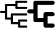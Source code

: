 SplineFontDB: 3.0
FontName: Untitled1
FullName: Untitled1
FamilyName: Untitled1
Weight: Regular
Copyright: Copyright (c) 2019, Tom Kurowski
UComments: "2019-11-22: Created with FontForge (http://fontforge.org)"
Version: 001.000
ItalicAngle: 0
UnderlinePosition: -102
UnderlineWidth: 51
Ascent: 819
Descent: 205
InvalidEm: 0
LayerCount: 2
Layer: 0 0 "Back" 1
Layer: 1 0 "Fore" 0
XUID: [1021 209 331953334 1318383]
FSType: 0
OS2Version: 0
OS2_WeightWidthSlopeOnly: 0
OS2_UseTypoMetrics: 1
CreationTime: 1574421879
ModificationTime: 1574448650
PfmFamily: 17
TTFWeight: 400
TTFWidth: 5
LineGap: 92
VLineGap: 0
OS2TypoAscent: 0
OS2TypoAOffset: 1
OS2TypoDescent: 0
OS2TypoDOffset: 1
OS2TypoLinegap: 92
OS2WinAscent: 0
OS2WinAOffset: 1
OS2WinDescent: 0
OS2WinDOffset: 1
HheadAscent: 0
HheadAOffset: 1
HheadDescent: 0
HheadDOffset: 1
OS2Vendor: 'PfEd'
MarkAttachClasses: 1
DEI: 91125
Encoding: UnicodeBmp
Compacted: 1
UnicodeInterp: none
NameList: AGL For New Fonts
DisplaySize: -48
AntiAlias: 1
FitToEm: 0
WinInfo: 0 34 14
BeginPrivate: 0
EndPrivate
BeginChars: 65536 2

StartChar: uniE000
Encoding: 57344 57344 0
Width: 1024
VWidth: 0
InSpiro: 1
Flags: HW
LayerCount: 2
Fore
SplineSet
989 819 m 2
 992 819 995 819 998 818 c 0
 1002 817 1004 816 1007 814 c 0
 1012 811 1016 807 1019 802 c 0
 1021 799 1022 797 1023 793 c 0
 1024 790 1024 786 1024 784 c 2
 1024 774 l 2
 1024 771 1024 768 1023 765 c 0
 1022 761 1020 758 1019 756 c 0
 1015 751 1011 747 1007 744 c 0
 1004 742 1001 740 998 739 c 0
 995 739 992 739 989 739 c 2
 654 739 l 1
 654 666 l 1
 654 656 l 1
 654 583 l 1
 989 583 l 2
 992 583 995 582 998 582 c 0
 1001 581 1004 579 1007 578 c 0
 1011 574 1015 570 1019 566 c 0
 1020 563 1022 560 1023 557 c 0
 1023 554 1024 551 1024 548 c 2
 1024 538 l 2
 1024 534 1023 531 1023 528 c 0
 1022 525 1020 522 1019 520 c 0
 1015 515 1011 511 1007 508 c 0
 1004 506 1001 504 998 503 c 0
 995 503 992 503 989 503 c 2
 609 503 l 2
 605 503 602 503 599 503 c 0
 596 504 593 506 591 508 c 0
 586 511 582 515 579 520 c 0
 577 522 575 525 574 528 c 0
 574 531 574 534 574 538 c 2
 574 548 l 1
 574 621 l 1
 264 621 l 1
 264 400 l 1
 264 390 l 1
 264 170 l 1
 404 170 l 1
 404 302 l 1
 404 312 l 2
 404 315 404 318 404 321 c 0
 405 324 407 327 409 330 c 0
 412 334 416 338 421 342 c 0
 423 343 426 345 429 346 c 0
 432 346 435 347 439 347 c 2
 989 347 l 2
 992 347 995 346 998 346 c 0
 1001 345 1004 343 1007 342 c 0
 1011 338 1015 334 1019 330 c 0
 1020 327 1022 324 1023 321 c 0
 1023 318 1024 315 1024 312 c 2
 1024 302 l 2
 1024 298 1023 295 1023 292 c 0
 1022 289 1020 286 1019 284 c 0
 1015 279 1011 275 1007 272 c 0
 1004 270 1001 268 998 267 c 0
 995 267 992 267 989 267 c 2
 484 267 l 1
 484 135 l 1
 484 125 l 1
 484 -7 l 1
 674 -7 l 1
 674 66 l 1
 674 76 l 2
 674 79 674 82 674 85 c 0
 675 88 677 91 679 94 c 0
 682 98 686 102 691 106 c 0
 693 107 696 109 699 110 c 0
 702 110 705 111 709 111 c 2
 989 111 l 2
 992 111 995 110 998 110 c 0
 1001 109 1004 107 1007 106 c 0
 1011 102 1015 98 1019 94 c 0
 1020 91 1022 88 1023 85 c 0
 1023 82 1024 79 1024 76 c 2
 1024 66 l 2
 1024 62 1023 59 1023 56 c 0
 1022 53 1020 50 1019 48 c 0
 1015 43 1011 39 1007 36 c 0
 1004 34 1001 32 998 31 c 0
 995 31 992 31 989 31 c 2
 754 31 l 1
 754 -42 l 1
 754 -52 l 1
 754 -125 l 1
 989 -125 l 2
 992 -125 995 -125 998 -125 c 0
 1001 -126 1004 -128 1007 -130 c 0
 1011 -133 1015 -137 1019 -142 c 0
 1020 -144 1022 -147 1023 -150 c 0
 1023 -153 1024 -156 1024 -160 c 2
 1024 -170 l 2
 1024 -173 1023 -176 1023 -179 c 0
 1022 -182 1020 -185 1019 -188 c 0
 1015 -192 1011 -196 1007 -200 c 0
 1004 -201 1001 -203 998 -204 c 0
 995 -204 992 -205 989 -205 c 2
 719 -205 l 1
 709 -205 l 2
 705 -205 702 -204 699 -204 c 0
 696 -203 693 -201 691 -200 c 0
 686 -196 682 -192 679 -188 c 0
 677 -185 675 -182 674 -179 c 0
 674 -176 674 -173 674 -170 c 2
 674 -160 l 1
 674 -87 l 1
 439 -87 l 2
 435 -87 432 -86 429 -86 c 0
 426 -85 423 -83 421 -82 c 0
 416 -78 412 -74 409 -70 c 0
 407 -67 405 -64 404 -61 c 0
 404 -58 404 -55 404 -52 c 2
 404 -42 l 1
 404 90 l 1
 219 90 l 2
 215 90 212 90 209 90 c 0
 206 91 203 93 201 95 c 0
 196 98 192 102 189 107 c 0
 187 109 185 112 184 115 c 0
 184 118 184 121 184 125 c 2
 184 135 l 1
 184 355 l 1
 35 355 l 2
 31 355 28 355 25 355 c 0
 22 356 19 358 17 360 c 0
 12 363 8 367 5 372 c 0
 3 374 1 377 0 380 c 0
 0 383 2 386 0 390 c 2
 0 400 l 2
 -5 403 0 406 0 409 c 0
 1 412 3 415 5 418 c 0
 8 422 12 426 17 430 c 0
 19 431 22 433 25 434 c 0
 28 434 31 435 35 435 c 2
 184 435 l 1
 184 656 l 1
 184 666 l 2
 184 669 184 672 184 675 c 0
 185 678 187 681 189 684 c 0
 192 688 196 692 201 696 c 0
 203 697 206 699 209 700 c 0
 212 700 215 701 219 701 c 2
 574 701 l 1
 574 774 l 1
 574 784 l 2
 574 787 574 790 574 793 c 0
 575 796 577 799 579 802 c 0
 582 806 586 810 591 814 c 0
 593 815 596 817 599 818 c 0
 602 818 605 819 609 819 c 2
 989 819 l 2
  Spiro
    989 819 ]
    1007 814 o
    1019 802 o
    1024 784 [
    1024 774 ]
    1019 756 o
    1007 744 o
    989 739 [
    654 739 v
    654 666 v
    654 656 v
    654 583 v
    989 583 ]
    1007 578 o
    1019 566 o
    1024 548 [
    1024 538 ]
    1019 520 o
    1007 508 o
    989 503 [
    609 503 ]
    591 508 o
    579 520 o
    574 538 [
    574 548 v
    574 621 v
    264 621 v
    264 400 v
    264 390 v
    264 170 v
    404 170 v
    404 302 v
    404 312 ]
    409 330 o
    421 342 o
    439 347 [
    989 347 ]
    1007 342 o
    1019 330 o
    1024 312 [
    1024 302 ]
    1019 284 o
    1007 272 o
    989 267 [
    484 267 v
    484 135 v
    484 125 v
    484 -7 v
    674 -7 v
    674 66 v
    674 76 ]
    679 94 o
    691 106 o
    709 111 [
    989 111 ]
    1007 106 o
    1019 94 o
    1024 76 [
    1024 66 ]
    1019 48 o
    1007 36 o
    989 31 [
    754 31 v
    754 -42 v
    754 -52 v
    754 -125 v
    989 -125 ]
    1007 -130 o
    1019 -142 o
    1024 -160 [
    1024 -170 ]
    1019 -188 o
    1007 -200 o
    989 -205 [
    719 -205 v
    709 -205 ]
    691 -200 o
    679 -188 o
    674 -170 [
    674 -160 v
    674 -87 v
    439 -87 ]
    421 -82 o
    409 -70 o
    404 -52 [
    404 -42 v
    404 90 v
    219 90 ]
    201 95 o
    189 107 o
    184 125 [
    184 135 v
    184 355 v
    35 355 ]
    17 360 o
    5 372 o
    0 390 [
    0 400 ]
    5 418 o
    17 430 o
    35 435 [
    184 435 v
    184 656 v
    184 666 ]
    189 684 o
    201 696 o
    219 701 [
    574 701 v
    574 774 v
    574 784 ]
    579 802 o
    591 814 o
    609 819 [
    0 0 z
  EndSpiro
EndSplineSet
Validated: 1
EndChar

StartChar: uniE001
Encoding: 57345 57345 1
Width: 1024
VWidth: 0
Flags: HO
LayerCount: 2
Fore
SplineSet
603 304 m 6
 603 352 640 386 684 386 c 6
 944 386 l 6
 988 386 1024 351 1024 307 c 4
 1024 263 988 228 944 228 c 6
 759 228 l 5
 759 -47 l 5
 944 -47 l 6
 988 -47 1024 -82 1024 -126 c 4
 1024 -170 988 -205 944 -205 c 6
 681 -205 l 6
 638 -205 603 -169 603 -125 c 6
 603 11 l 5
 306 11 l 6
 263 11 228 47 228 91 c 6
 228 336 l 5
 80 336 l 6
 36 336 0 371 0 414 c 4
 0 457 36 492 80 492 c 6
 228 492 l 5
 228 739 l 6
 228 783 263 819 306 819 c 4
 309 819 312 818 315 818 c 4
 318 818 321 819 324 819 c 6
 944 819 l 6
 988 819 1024 784 1024 740 c 4
 1024 696 988 661 944 661 c 6
 384 661 l 5
 384 167 l 5
 603 167 l 5
 603 304 l 6
EndSplineSet
EndChar
EndChars
EndSplineFont
